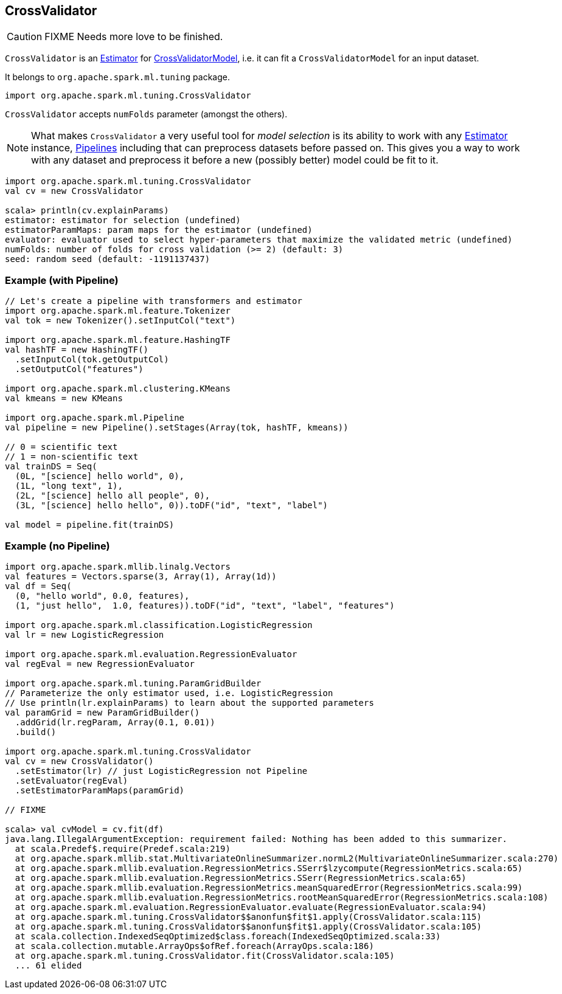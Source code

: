== CrossValidator

CAUTION: FIXME Needs more love to be finished.

`CrossValidator` is an link:spark-mllib-estimators.adoc[Estimator] for link:spark-mllib-models.adoc[CrossValidatorModel], i.e. it can fit a `CrossValidatorModel` for an input dataset.

It belongs to `org.apache.spark.ml.tuning` package.

[source, scala]
----
import org.apache.spark.ml.tuning.CrossValidator
----

`CrossValidator` accepts `numFolds` parameter (amongst the others).

NOTE: What makes `CrossValidator` a very useful tool for _model selection_ is its ability to work with any link:spark-mllib-estimators.adoc[Estimator] instance, link:spark-mllib-pipelines.adoc[Pipelines] including that can preprocess datasets before passed on. This gives you a way to work with any dataset and preprocess it before a new (possibly better) model could be fit to it.

[source, scala]
----
import org.apache.spark.ml.tuning.CrossValidator
val cv = new CrossValidator

scala> println(cv.explainParams)
estimator: estimator for selection (undefined)
estimatorParamMaps: param maps for the estimator (undefined)
evaluator: evaluator used to select hyper-parameters that maximize the validated metric (undefined)
numFolds: number of folds for cross validation (>= 2) (default: 3)
seed: random seed (default: -1191137437)
----

=== [[example]] Example (with Pipeline)

[source, scala]
----
// Let's create a pipeline with transformers and estimator
import org.apache.spark.ml.feature.Tokenizer
val tok = new Tokenizer().setInputCol("text")

import org.apache.spark.ml.feature.HashingTF
val hashTF = new HashingTF()
  .setInputCol(tok.getOutputCol)
  .setOutputCol("features")

import org.apache.spark.ml.clustering.KMeans
val kmeans = new KMeans

import org.apache.spark.ml.Pipeline
val pipeline = new Pipeline().setStages(Array(tok, hashTF, kmeans))

// 0 = scientific text
// 1 = non-scientific text
val trainDS = Seq(
  (0L, "[science] hello world", 0),
  (1L, "long text", 1),
  (2L, "[science] hello all people", 0),
  (3L, "[science] hello hello", 0)).toDF("id", "text", "label")

val model = pipeline.fit(trainDS)
----

=== [[example-without-pipeline]] Example (no Pipeline)

[source, scala]
----
import org.apache.spark.mllib.linalg.Vectors
val features = Vectors.sparse(3, Array(1), Array(1d))
val df = Seq(
  (0, "hello world", 0.0, features),
  (1, "just hello",  1.0, features)).toDF("id", "text", "label", "features")

import org.apache.spark.ml.classification.LogisticRegression
val lr = new LogisticRegression

import org.apache.spark.ml.evaluation.RegressionEvaluator
val regEval = new RegressionEvaluator

import org.apache.spark.ml.tuning.ParamGridBuilder
// Parameterize the only estimator used, i.e. LogisticRegression
// Use println(lr.explainParams) to learn about the supported parameters
val paramGrid = new ParamGridBuilder()
  .addGrid(lr.regParam, Array(0.1, 0.01))
  .build()

import org.apache.spark.ml.tuning.CrossValidator
val cv = new CrossValidator()
  .setEstimator(lr) // just LogisticRegression not Pipeline
  .setEvaluator(regEval)
  .setEstimatorParamMaps(paramGrid)

// FIXME

scala> val cvModel = cv.fit(df)
java.lang.IllegalArgumentException: requirement failed: Nothing has been added to this summarizer.
  at scala.Predef$.require(Predef.scala:219)
  at org.apache.spark.mllib.stat.MultivariateOnlineSummarizer.normL2(MultivariateOnlineSummarizer.scala:270)
  at org.apache.spark.mllib.evaluation.RegressionMetrics.SSerr$lzycompute(RegressionMetrics.scala:65)
  at org.apache.spark.mllib.evaluation.RegressionMetrics.SSerr(RegressionMetrics.scala:65)
  at org.apache.spark.mllib.evaluation.RegressionMetrics.meanSquaredError(RegressionMetrics.scala:99)
  at org.apache.spark.mllib.evaluation.RegressionMetrics.rootMeanSquaredError(RegressionMetrics.scala:108)
  at org.apache.spark.ml.evaluation.RegressionEvaluator.evaluate(RegressionEvaluator.scala:94)
  at org.apache.spark.ml.tuning.CrossValidator$$anonfun$fit$1.apply(CrossValidator.scala:115)
  at org.apache.spark.ml.tuning.CrossValidator$$anonfun$fit$1.apply(CrossValidator.scala:105)
  at scala.collection.IndexedSeqOptimized$class.foreach(IndexedSeqOptimized.scala:33)
  at scala.collection.mutable.ArrayOps$ofRef.foreach(ArrayOps.scala:186)
  at org.apache.spark.ml.tuning.CrossValidator.fit(CrossValidator.scala:105)
  ... 61 elided
----
